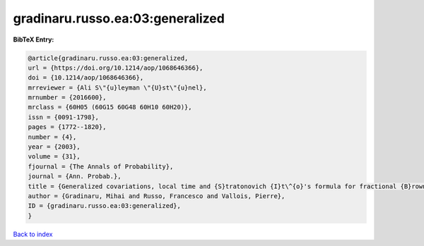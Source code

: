 gradinaru.russo.ea:03:generalized
=================================

.. :cite:t:`gradinaru.russo.ea:03:generalized`

.. bibliography:: ../../All.bib

**BibTeX Entry:**

.. code-block:: bibtex

   @article{gradinaru.russo.ea:03:generalized,
   url = {https://doi.org/10.1214/aop/1068646366},
   doi = {10.1214/aop/1068646366},
   mrreviewer = {Ali S\"{u}leyman \"{U}st\"{u}nel},
   mrnumber = {2016600},
   mrclass = {60H05 (60G15 60G48 60H10 60H20)},
   issn = {0091-1798},
   pages = {1772--1820},
   number = {4},
   year = {2003},
   volume = {31},
   fjournal = {The Annals of Probability},
   journal = {Ann. Probab.},
   title = {Generalized covariations, local time and {S}tratonovich {I}t\^{o}'s formula for fractional {B}rownian motion with {H}urst index {$H\ge\frac14$}},
   author = {Gradinaru, Mihai and Russo, Francesco and Vallois, Pierre},
   ID = {gradinaru.russo.ea:03:generalized},
   }

`Back to index <../index>`_
